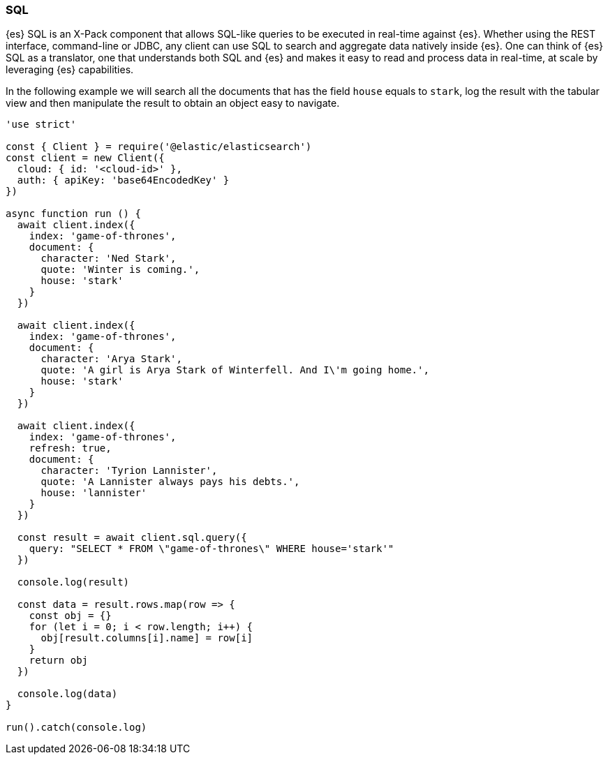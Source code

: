 [[sql_query_examples]]
=== SQL

{es} SQL is an X-Pack component that allows SQL-like queries to be executed in 
real-time against {es}. Whether using the REST interface, command-line or JDBC, 
any client can use SQL to search and aggregate data natively inside {es}. One 
can think of {es} SQL as a translator, one that understands both SQL and {es} 
and makes it easy to read and process data in real-time, at scale by leveraging 
{es} capabilities.

In the following example we will search all the documents that has the field 
`house` equals to `stark`, log the result with the tabular view and then 
manipulate the result to obtain an object easy to navigate. 

[source,js]
----
'use strict'

const { Client } = require('@elastic/elasticsearch')
const client = new Client({
  cloud: { id: '<cloud-id>' },
  auth: { apiKey: 'base64EncodedKey' }
})

async function run () {
  await client.index({
    index: 'game-of-thrones',
    document: {
      character: 'Ned Stark',
      quote: 'Winter is coming.',
      house: 'stark'
    }
  })

  await client.index({
    index: 'game-of-thrones',
    document: {
      character: 'Arya Stark',
      quote: 'A girl is Arya Stark of Winterfell. And I\'m going home.',
      house: 'stark'
    }
  })

  await client.index({
    index: 'game-of-thrones',
    refresh: true,
    document: {
      character: 'Tyrion Lannister',
      quote: 'A Lannister always pays his debts.',
      house: 'lannister'
    }
  })

  const result = await client.sql.query({
    query: "SELECT * FROM \"game-of-thrones\" WHERE house='stark'"
  })

  console.log(result)

  const data = result.rows.map(row => {
    const obj = {}
    for (let i = 0; i < row.length; i++) {
      obj[result.columns[i].name] = row[i]
    }
    return obj
  })

  console.log(data)
}

run().catch(console.log)
----
